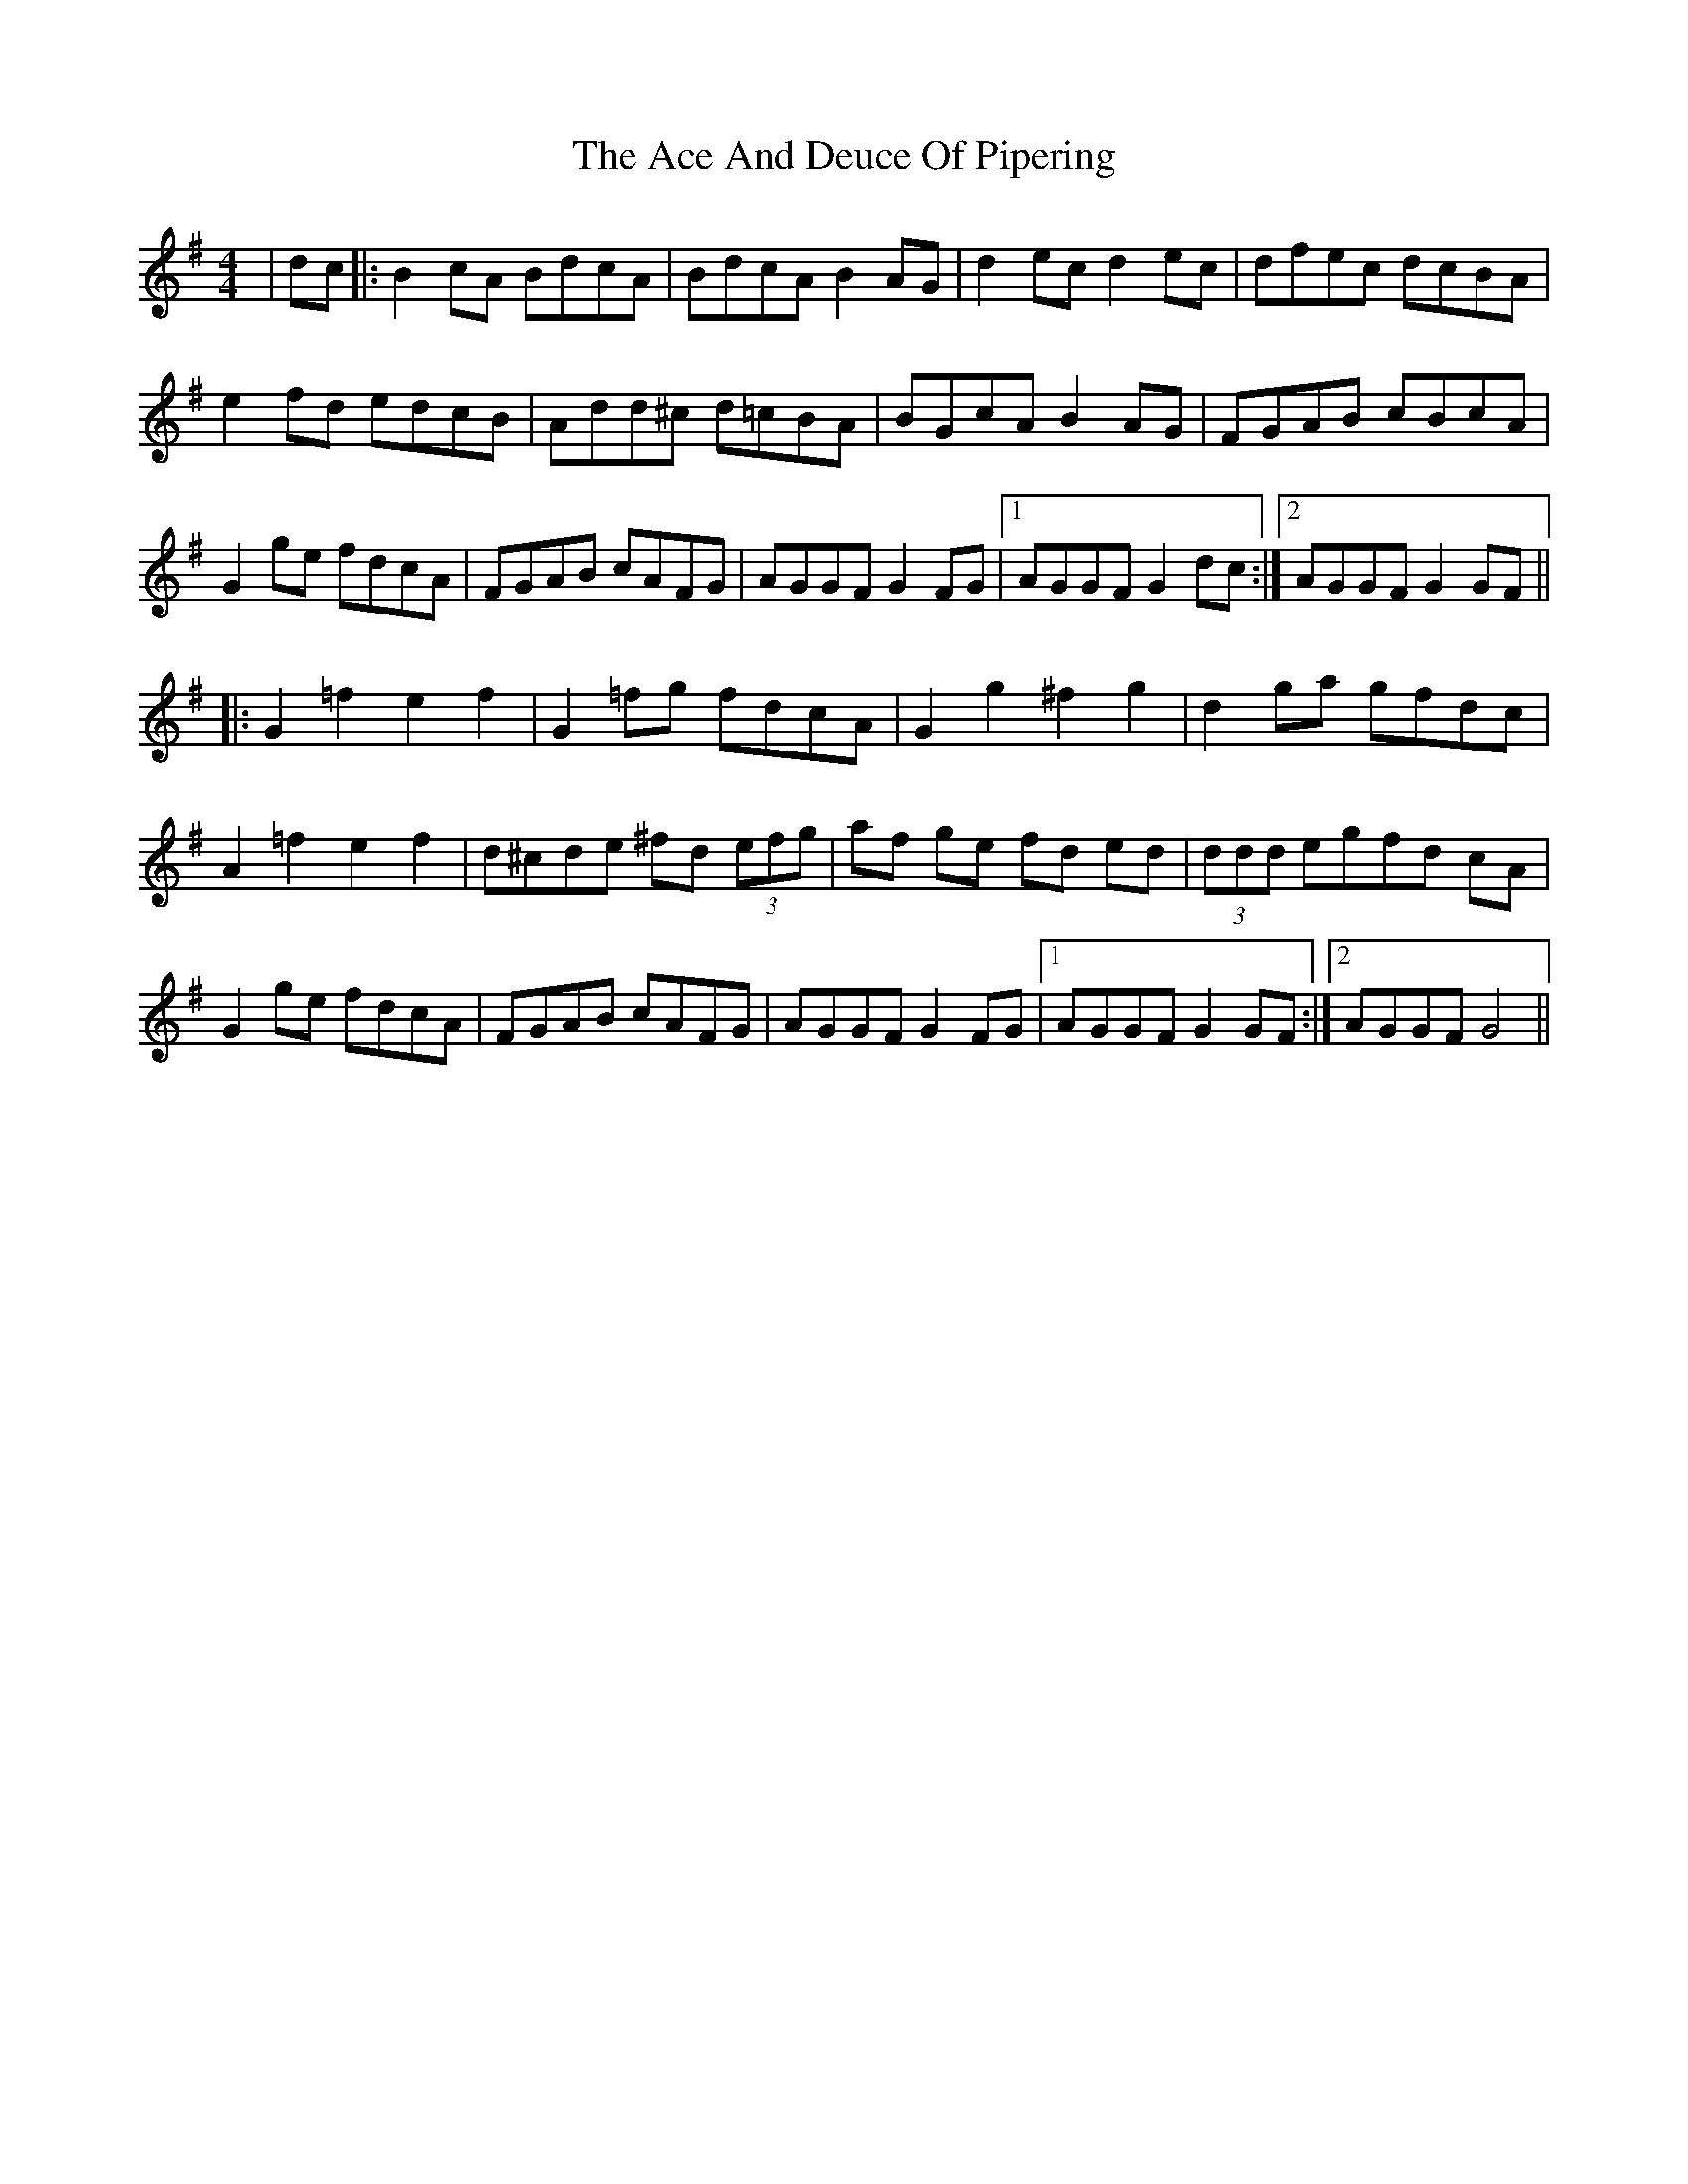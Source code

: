X: 581
T: Ace And Deuce Of Pipering, The
R: hornpipe
M: 4/4
K: Gmajor
|dc|:B2 cA BdcA|BdcA B2 AG|d2 ec d2 ec|dfec dcBA|
e2 fd edcB|Add^c d=cBA|BGcA B2 AG|FGAB cBcA|
G2 ge fdcA|FGAB cAFG|AGGF G2FG|1 AGGF G2 dc:|2 AGGF G2 GF||
|:G2=f2e2f2|G2 =fg fdcA|G2 g2 ^f2 g2|d2 ga gfdc|
A2 =f2 e2 f2|d^cde ^fd (3efg|af ge fd ed|(3ddd egfd cA|
G2 ge fdcA|FGAB cAFG|AGGF G2 FG|1 AGGF G2GF:|2 AGGF G4||

